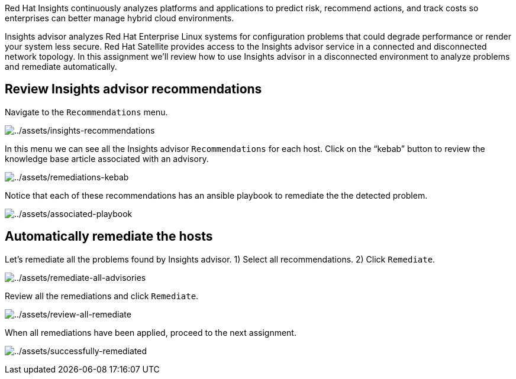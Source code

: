 Red Hat Insights continuously analyzes platforms and applications to
predict risk, recommend actions, and track costs so enterprises can
better manage hybrid cloud environments.

Insights advisor analyzes Red Hat Enterprise Linux systems for
configuration problems that could degrade performance or render your
system less secure. Red Hat Satellite provides access to the Insights
advisor service in a connected and disconnected network topology. In
this assignment we’ll review how to use Insights advisor in a
disconnected environment to analyze problems and remediate
automatically.

== Review Insights advisor recommendations

Navigate to the `+Recommendations+` menu.

image:../assets/insights-recommendations.png[../assets/insights-recommendations]

In this menu we can see all the Insights advisor `+Recommendations+` for
each host. Click on the "`kebab`" button to review the knowledge base
article associated with an advisory.

image:../assets/remediations-kebab.png[../assets/remediations-kebab]

Notice that each of these recommendations has an ansible playbook to
remediate the the detected problem.

image:../assets/associated-playbook.png[../assets/associated-playbook]

== Automatically remediate the hosts

Let’s remediate all the problems found by Insights advisor. 1) Select
all recommendations. 2) Click `+Remediate+`.

image:../assets/remediate-all-advisories.png[../assets/remediate-all-advisories]

Review all the remediations and click `+Remediate+`.

image:../assets/review-all-remediate.png[../assets/review-all-remediate]

When all remediations have been applied, proceed to the next assignment.

image:../assets/successfully-remediated.png[../assets/successfully-remediated]
